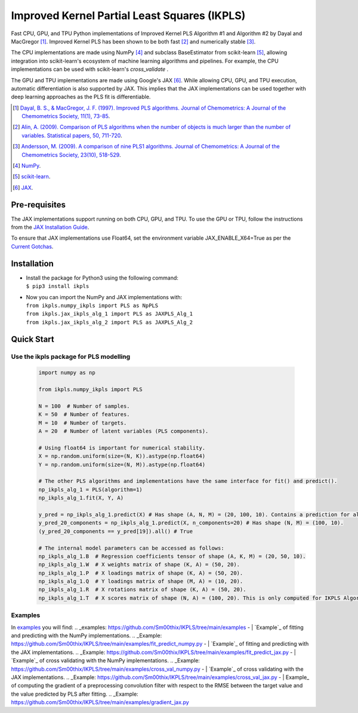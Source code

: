 Improved Kernel Partial Least Squares (IKPLS)
=============================================

Fast CPU, GPU, and TPU Python implementations of Improved Kernel PLS Algorithm #1 and Algorithm #2 by Dayal and MacGregor [1]_. Improved Kernel PLS has been shown to be both fast [2]_ and numerically stable [3]_.

The CPU implementations are made using NumPy [4]_ and subclass BaseEstimator from scikit-learn [5]_, allowing integration into scikit-learn's ecosystem of machine learning algorithms and pipelines. For example, the CPU implementations can be used with scikit-learn's `cross_validate` .

The GPU and TPU implementations are made using Google's JAX [6]_. While allowing CPU, GPU, and TPU execution, automatic differentiation is also supported by JAX. This implies that the JAX implementations can be used together with deep learning approaches as the PLS fit is differentiable.

.. [1] `Dayal, B. S., & MacGregor, J. F. (1997). Improved PLS algorithms. Journal of Chemometrics: A Journal of the Chemometrics Society, 11(1), 73-85`_.
.. [2] `Alin, A. (2009). Comparison of PLS algorithms when the number of objects is much larger than the number of variables. Statistical papers, 50, 711-720`_.
.. [3] `Andersson, M. (2009). A comparison of nine PLS1 algorithms. Journal of Chemometrics: A Journal of the Chemometrics Society, 23(10), 518-529`_.
.. [4] `NumPy`_.
.. [5] `scikit-learn`_.
.. [6] `JAX`_.

.. _Dayal, B. S., & MacGregor, J. F. (1997). Improved PLS algorithms. Journal of Chemometrics\: A Journal of the Chemometrics Society, 11(1), 73-85: https://doi.org/10.1002/(SICI)1099-128X(199701)11:1%3C73::AID-CEM435%3E3.0.CO;2-%23?
.. _Alin, A. (2009). Comparison of PLS algorithms when the number of objects is much larger than the number of variables. Statistical papers, 50, 711-720: https://doi.org/10.1007/s00362-009-0251-7
.. _Andersson, M. (2009). A comparison of nine PLS1 algorithms. Journal of Chemometrics\: A Journal of the Chemometrics Society, 23(10), 518-529: https://doi.org/10.1002/cem.1248
.. _NumPy: https://numpy.org/
.. _scikit-learn: https://scikit-learn.org/stable/
.. _JAX: https://jax.readthedocs.io/en/latest/

Pre-requisites
--------------

The JAX implementations support running on both CPU, GPU, and TPU. To use the GPU or TPU, follow the instructions from the `JAX Installation Guide
<https://jax.readthedocs.io/en/latest/installation.html>`_.

To ensure that JAX implementations use Float64, set the environment variable JAX_ENABLE_X64=True as per the `Current Gotchas
<https://github.com/google/jax#current-gotchas>`_.

Installation
------------

-  | Install the package for Python3 using the following command:
   | ``$ pip3 install ikpls``
-  | Now you can import the NumPy and JAX implementations with:
   | ``from ikpls.numpy_ikpls import PLS as NpPLS``
   | ``from ikpls.jax_ikpls_alg_1 import PLS as JAXPLS_Alg_1``
   | ``from ikpls.jax_ikpls_alg_2 import PLS as JAXPLS_Alg_2``


Quick Start
-----------
Use the ikpls package for PLS modelling
~~~~~~~~~~~~~~~~~~~~~~~~~~~~~~~~~~~~~~~	

  .. code:: python

    import numpy as np

    from ikpls.numpy_ikpls import PLS

    N = 100  # Number of samples.
    K = 50  # Number of features.
    M = 10  # Number of targets.
    A = 20  # Number of latent variables (PLS components).

    # Using float64 is important for numerical stability.
    X = np.random.uniform(size=(N, K)).astype(np.float64)
    Y = np.random.uniform(size=(N, M)).astype(np.float64)

    # The other PLS algorithms and implementations have the same interface for fit() and predict().
    np_ikpls_alg_1 = PLS(algorithm=1)
    np_ikpls_alg_1.fit(X, Y, A)

    y_pred = np_ikpls_alg_1.predict(X) # Has shape (A, N, M) = (20, 100, 10). Contains a prediction for all possible number of components up to and including A.
    y_pred_20_components = np_ikpls_alg_1.predict(X, n_components=20) # Has shape (N, M) = (100, 10).
    (y_pred_20_components == y_pred[19]).all() # True

    # The internal model parameters can be accessed as follows:
    np_ikpls_alg_1.B  # Regression coefficients tensor of shape (A, K, M) = (20, 50, 10).
    np_ikpls_alg_1.W  # X weights matrix of shape (K, A) = (50, 20).
    np_ikpls_alg_1.P  # X loadings matrix of shape (K, A) = (50, 20).
    np_ikpls_alg_1.Q  # Y loadings matrix of shape (M, A) = (10, 20).
    np_ikpls_alg_1.R  # X rotations matrix of shape (K, A) = (50, 20).
    np_ikpls_alg_1.T  # X scores matrix of shape (N, A) = (100, 20). This is only computed for IKPLS Algorithm #1.

Examples
~~~~~~~~
In `examples`_ you will find:
.. _examples: https://github.com/Sm00thix/IKPLS/tree/main/examples
-  | `Example`_ of fitting and predicting with the NumPy implementations.
.. _Example: https://github.com/Sm00thix/IKPLS/tree/main/examples/fit_predict_numpy.py
-  | `Example`_ of fitting and predicting with the JAX implementations.
.. _Example: https://github.com/Sm00thix/IKPLS/tree/main/examples/fit_predict_jax.py
-  | `Example`_ of cross validating with the NumPy implementations.
.. _Example: https://github.com/Sm00thix/IKPLS/tree/main/examples/cross_val_numpy.py
-  | `Example`_ of cross validating with the JAX implementations.
.. _Example: https://github.com/Sm00thix/IKPLS/tree/main/examples/cross_val_jax.py
-  | Example_ of computing the gradient of a preprocessing convolution filter with respect to the RMSE between the target value and the value predicted by PLS after fitting.
.. _Example: https://github.com/Sm00thix/IKPLS/tree/main/examples/gradient_jax.py